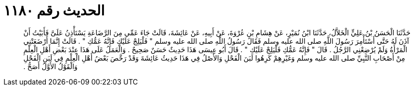 
= الحديث رقم ١١٨٠

[quote.hadith]
حَدَّثَنَا الْحَسَنُ بْنُ عَلِيٍّ الْخَلاَّلُ، حَدَّثَنَا ابْنُ نُمَيْرٍ، عَنْ هِشَامِ بْنِ عُرْوَةَ، عَنْ أَبِيهِ، عَنْ عَائِشَةَ، قَالَتْ جَاءَ عَمِّي مِنَ الرَّضَاعَةِ يَسْتَأْذِنُ عَلَىَّ فَأَبَيْتُ أَنْ آذَنَ لَهُ حَتَّى أَسْتَأْمِرَ رَسُولَ اللَّهِ صلى الله عليه وسلم فَقَالَ رَسُولُ اللَّهِ صلى الله عليه وسلم ‏"‏ فَلْيَلِجْ عَلَيْكِ فَإِنَّهُ عَمُّكِ ‏"‏ ‏.‏ قَالَتْ إِنَّمَا أَرْضَعَتْنِي الْمَرْأَةُ وَلَمْ يُرْضِعْنِي الرَّجُلُ ‏.‏ قَالَ ‏"‏ فَإِنَّهُ عَمُّكِ فَلْيَلِجْ عَلَيْكِ ‏"‏ ‏.‏ قَالَ أَبُو عِيسَى هَذَا حَدِيثٌ حَسَنٌ صَحِيحٌ ‏.‏ وَالْعَمَلُ عَلَى هَذَا عِنْدَ بَعْضِ أَهْلِ الْعِلْمِ مِنْ أَصْحَابِ النَّبِيِّ صلى الله عليه وسلم وَغَيْرِهِمْ كَرِهُوا لَبَنَ الْفَحْلِ وَالأَصْلُ فِي هَذَا حَدِيثُ عَائِشَةَ وَقَدْ رَخَّصَ بَعْضُ أَهْلِ الْعِلْمِ فِي لَبَنِ الْفَحْلِ وَالْقَوْلُ الأَوَّلُ أَصَحُّ ‏.‏